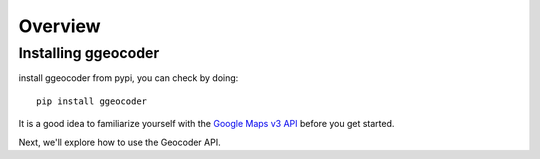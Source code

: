 .. _getting_started:

********
Overview
********

.. _installing-ggeocoder:

Installing ggeocoder
====================

install ggeocoder from pypi, you can check by doing::

  pip install ggeocoder


It is a good idea to familiarize yourself with the `Google Maps v3 API <http://code.google.com/apis/maps/documentation/geocoding/>`_
before you get started.

Next, we'll explore how to use the Geocoder API.


